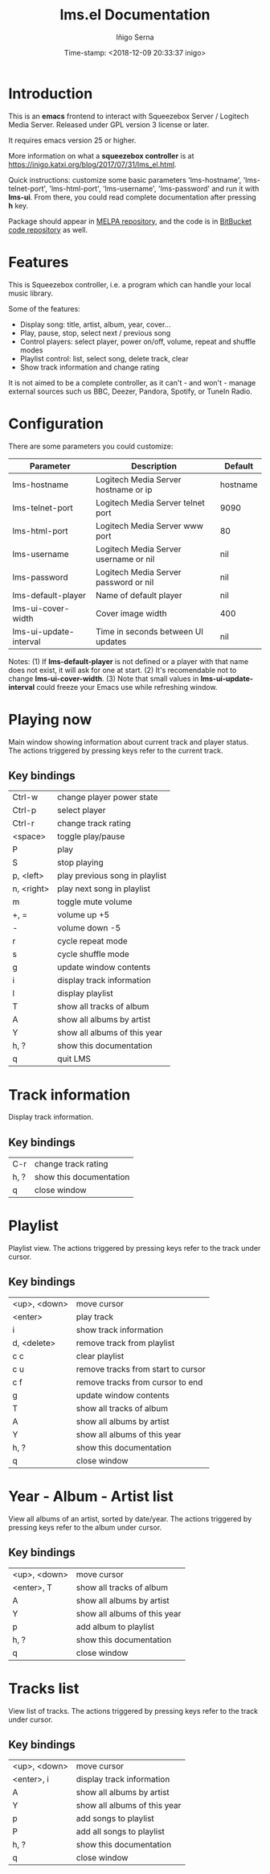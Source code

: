 #+TITLE: lms.el Documentation
#+AUTHOR: Iñigo Serna
#+DATE: Time-stamp: <2018-12-09 20:33:37 inigo>

* Introduction
This is an *emacs* frontend to interact with Squeezebox Server / Logitech Media Server.
Released under GPL version 3 license or later.

It requires emacs version 25 or higher.

More information on what a *squeezebox controller* is at https://inigo.katxi.org/blog/2017/07/31/lms_el.html.

Quick instructions: customize some basic parameters 'lms-hostname', 'lms-telnet-port', 'lms-html-port', 'lms-username', 'lms-password' and run it with *lms-ui*.
From there, you could read complete documentation after pressing *h* key.

Package should appear in [[https://melpa.org][MELPA repository]], and the code is in [[https://bitbucket.com/inigoserna/lms.el][BitBucket code repository]] as well.

* Features
This is Squeezebox controller, i.e. a program which can handle your local music library.

Some of the features:
- Display song: title, artist, album, year, cover…
- Play, pause, stop, select next / previous song
- Control players: select player, power on/off, volume, repeat and shuffle modes
- Playlist control: list, select song, delete track, clear
- Show track information and change rating

It is not aimed to be a complete controller, as it can't - and won't - manage external sources such us BBC, Deezer, Pandora, Spotify, or TuneIn Radio.

* Configuration
There are some parameters you could customize:
|------------------------+---------------------------------------+----------|
| Parameter              | Description                           | Default  |
|------------------------+---------------------------------------+----------|
| lms-hostname           | Logitech Media Server hostname or ip  | hostname |
| lms-telnet-port        | Logitech Media Server telnet port     | 9090     |
| lms-html-port          | Logitech Media Server www port        | 80       |
| lms-username           | Logitech Media Server username or nil | nil      |
| lms-password           | Logitech Media Server password or nil | nil      |
| lms-default-player     | Name of default player                | nil      |
| lms-ui-cover-width     | Cover image width                     | 400      |
| lms-ui-update-interval | Time in seconds between UI updates    | nil      |
|------------------------+---------------------------------------+----------|
Notes:
(1) If *lms-default-player* is not defined or a player with that name does not exist, it will ask for one at start.
(2) It's recomendable not to change *lms-ui-cover-width*.
(3) Note that small values in *lms-ui-update-interval* could freeze your Emacs use while refreshing window.

* Playing now
Main window showing information about current track and player status.
The actions triggered by pressing keys refer to the current track.
** Key bindings
|------------+--------------------------------|
| Ctrl-w     | change player power state      |
| Ctrl-p     | select player                  |
| Ctrl-r     | change track rating            |
| <space>    | toggle play/pause              |
| P          | play                           |
| S          | stop playing                   |
| p, <left>  | play previous song in playlist |
| n, <right> | play next song in playlist     |
| m          | toggle mute volume             |
| +, =       | volume up +5                   |
| -          | volume down -5                 |
| r          | cycle repeat mode              |
| s          | cycle shuffle mode             |
| g          | update window contents         |
| i          | display track information      |
| l          | display playlist               |
| T          | show all tracks of album       |
| A          | show all albums by artist      |
| Y          | show all albums of this year   |
| h, ?       | show this documentation        |
| q          | quit LMS                       |
|------------+--------------------------------|

* Track information
Display track information.
** Key bindings
|------+-------------------------|
| C-r  | change track rating     |
| h, ? | show this documentation |
| q    | close window            |
|------+-------------------------|

* Playlist
Playlist view.
The actions triggered by pressing keys refer to the track under cursor.
** Key bindings
|--------------+------------------------------------|
| <up>, <down> | move cursor                        |
| <enter>      | play track                         |
| i            | show track information             |
| d, <delete>  | remove track from playlist         |
| c c          | clear playlist                     |
| c u          | remove tracks from start to cursor |
| c f          | remove tracks from cursor to end   |
| g            | update window contents             |
| T            | show all tracks of album           |
| A            | show all albums by artist          |
| Y            | show all albums of this year       |
| h, ?         | show this documentation            |
| q            | close window                       |
|--------------+------------------------------------|

* Year - Album - Artist list
View all albums of an artist, sorted by date/year.
The actions triggered by pressing keys refer to the album under cursor.
** Key bindings
|--------------+------------------------------|
| <up>, <down> | move cursor                  |
| <enter>, T   | show all tracks of album     |
| A            | show all albums by artist    |
| Y            | show all albums of this year |
| p            | add album to playlist        |
| h, ?         | show this documentation      |
| q            | close window                 |
|--------------+------------------------------|

* Tracks list
View list of tracks.
The actions triggered by pressing keys refer to the track under cursor.
** Key bindings
|--------------+------------------------------|
| <up>, <down> | move cursor                  |
| <enter>, i   | display track information    |
| A            | show all albums by artist    |
| Y            | show all albums of this year |
| p            | add songs to playlist        |
| P            | add all songs to playlist    |
| h, ?         | show this documentation      |
| q            | close window                 |
|--------------+------------------------------|
